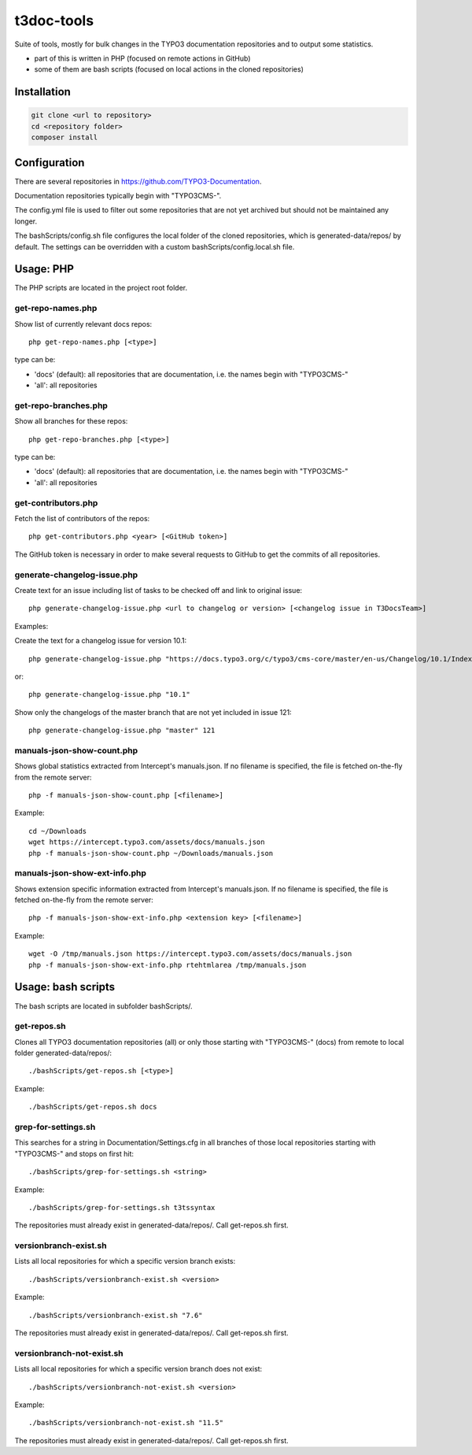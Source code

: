 .. highlight:: shell

===========
t3doc-tools
===========

Suite of tools, mostly for bulk changes in the TYPO3 documentation repositories
and to output some statistics.

* part of this is written in PHP (focused on remote actions in GitHub)
* some of them are bash scripts (focused on local actions in the cloned repositories)

Installation
============

.. code-block:: bash

    git clone <url to repository>
    cd <repository folder>
    composer install

Configuration
=============

There are several repositories in https://github.com/TYPO3-Documentation.

Documentation repositories typically begin with "TYPO3CMS-".

The config.yml file is used to filter out some repositories that are not yet
archived but should not be maintained any longer.

The bashScripts/config.sh file configures the local folder of the cloned repositories,
which is generated-data/repos/ by default. The settings can be overridden with a custom
bashScripts/config.local.sh file.

Usage: PHP
==========

The PHP scripts are located in the project root folder.

get-repo-names.php
------------------

Show list of currently relevant docs repos::

    php get-repo-names.php [<type>]

type can be:

* 'docs' (default): all repositories that are documentation, i.e. the names begin with "TYPO3CMS-"
* 'all': all repositories

get-repo-branches.php
---------------------

Show all branches for these repos::

    php get-repo-branches.php [<type>]

type can be:

* 'docs' (default): all repositories that are documentation, i.e. the names begin with "TYPO3CMS-"
* 'all': all repositories

get-contributors.php
--------------------

Fetch the list of contributors of the repos::

    php get-contributors.php <year> [<GitHub token>]

The GitHub token is necessary in order to make several requests to GitHub to get
the commits of all repositories.

generate-changelog-issue.php
----------------------------

Create text for an issue including list of tasks to be checked off and link to original issue::

    php generate-changelog-issue.php <url to changelog or version> [<changelog issue in T3DocsTeam>]

Examples:

Create the text for a changelog issue for version 10.1::

    php generate-changelog-issue.php "https://docs.typo3.org/c/typo3/cms-core/master/en-us/Changelog/10.1/Index.html"

or::

    php generate-changelog-issue.php "10.1"

Show only the changelogs of the master branch that are not yet included in issue 121::

    php generate-changelog-issue.php "master" 121

manuals-json-show-count.php
---------------------------

Shows global statistics extracted from Intercept's manuals.json.
If no filename is specified, the file is fetched on-the-fly from the remote server::

    php -f manuals-json-show-count.php [<filename>]

Example::

    cd ~/Downloads
    wget https://intercept.typo3.com/assets/docs/manuals.json
    php -f manuals-json-show-count.php ~/Downloads/manuals.json

manuals-json-show-ext-info.php
------------------------------

Shows extension specific information extracted from Intercept's manuals.json.
If no filename is specified, the file is fetched on-the-fly from the remote server::

    php -f manuals-json-show-ext-info.php <extension key> [<filename>]

Example::

    wget -O /tmp/manuals.json https://intercept.typo3.com/assets/docs/manuals.json
    php -f manuals-json-show-ext-info.php rtehtmlarea /tmp/manuals.json

Usage: bash scripts
===================

The bash scripts are located in subfolder bashScripts/.

get-repos.sh
------------

Clones all TYPO3 documentation repositories (all) or only those starting with \"TYPO3CMS-\" (docs)
from remote to local folder generated-data/repos/::

    ./bashScripts/get-repos.sh [<type>]

Example::

    ./bashScripts/get-repos.sh docs

grep-for-settings.sh
--------------------

This searches for a string in Documentation/Settings.cfg in all branches of those local repositories
starting with \"TYPO3CMS-\" and stops on first hit::

    ./bashScripts/grep-for-settings.sh <string>

Example::

    ./bashScripts/grep-for-settings.sh t3tssyntax

The repositories must already exist in generated-data/repos/. Call get-repos.sh first.

versionbranch-exist.sh
----------------------

Lists all local repositories for which a specific version branch exists::

    ./bashScripts/versionbranch-exist.sh <version>

Example::

    ./bashScripts/versionbranch-exist.sh "7.6"

The repositories must already exist in generated-data/repos/. Call get-repos.sh first.

versionbranch-not-exist.sh
--------------------------

Lists all local repositories for which a specific version branch does not exist::

    ./bashScripts/versionbranch-not-exist.sh <version>

Example::

    ./bashScripts/versionbranch-not-exist.sh "11.5"

The repositories must already exist in generated-data/repos/. Call get-repos.sh first.
